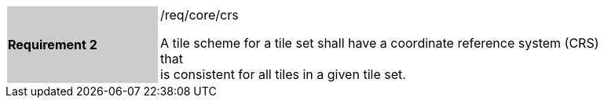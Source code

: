 [width="90%",cols="2,6"]
|===
|*Requirement 2* {set:cellbgcolor:#CACCCE}|/req/core/crs +

A tile scheme for a tile set shall have a coordinate reference system (CRS) that + 
is consistent for all tiles in a given tile set.  {set:cellbgcolor:#FFFFFF}
|===
